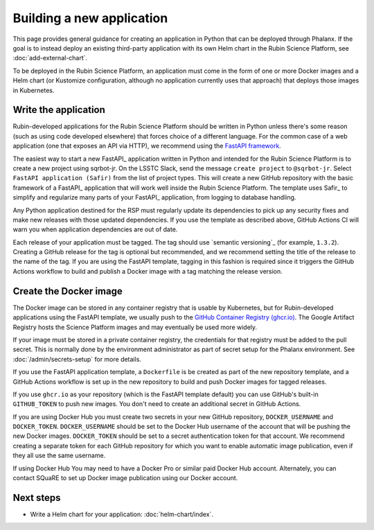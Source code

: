 ##########################
Building a new application
##########################

This page provides general guidance for creating an application in Python that can be deployed through Phalanx.
If the goal is to instead deploy an existing third-party application with its own Helm chart in the Rubin Science Platform, see :doc:`add-external-chart`.

To be deployed in the Rubin Science Platform, an application must come in the form of one or more Docker images and a Helm chart (or Kustomize configuration, although no application currently uses that approach) that deploys those images in Kubernetes.

Write the application
=====================

Rubin-developed applications for the Rubin Science Platform should be written in Python unless there's some reason (such as using code developed elsewhere) that forces choice of a different language.
For the common case of a web application (one that exposes an API via HTTP), we recommend using the `FastAPI framework <https://fastapi.tiangolo.com/>`__.

The easiest way to start a new FastAPI_ application written in Python and intended for the Rubin Science Platform is to create a new project using sqrbot-jr.
On the LSSTC Slack, send the message ``create project`` to ``@sqrbot-jr``.
Select ``FastAPI application (Safir)`` from the list of project types.
This will create a new GitHub repository with the basic framework of a FastAPI_ application that will work well inside the Rubin Science Platform.
The template uses Safir_ to simplify and regularize many parts of your FastAPI_ application, from logging to database handling.

Any Python application destined for the RSP must regularly update its dependencies to pick up any security fixes and make new releases with those updated dependencies.
If you use the template as described above, GitHub Actions CI will warn you when application dependencies are out of date.

Each release of your application must be tagged.
The tag should use `semantic versioning`_ (for example, ``1.3.2``).
Creating a GitHub release for the tag is optional but recommended, and we recommend setting the title of the release to the name of the tag.
If you are using the FastAPI template, tagging in this fashion is required since it triggers the GitHub Actions workflow to build and publish a Docker image with a tag matching the release version.

Create the Docker image
=======================

The Docker image can be stored in any container registry that is usable by Kubernetes, but for Rubin-developed applications using the FastAPI template, we usually push to the `GitHub Container Registry (ghcr.io) <https://docs.github.com/en/packages/working-with-a-github-packages-registry/working-with-the-container-registry>`__.
The Google Artifact Registry hosts the Science Platform images and may eventually be used more widely.

If your image must be stored in a private container registry, the credentials for that registry must be added to the pull secret.
This is normally done by the environment administrator as part of secret setup for the Phalanx environment.
See :doc:`/admin/secrets-setup` for more details.

If you use the FastAPI application template, a ``Dockerfile`` is be created as part of the new repository template, and a GitHub Actions workflow is set up in the new repository to build and push Docker images for tagged releases.

If you use ``ghcr.io`` as your repository (which is the FastAPI template default) you can use GitHub's built-in ``GITHUB_TOKEN`` to push new images.
You don't need to create an additional secret in GitHub Actions.

If you are using Docker Hub you must create two secrets in your new GitHub repository, ``DOCKER_USERNAME`` and ``DOCKER_TOKEN``.
``DOCKER_USERNAME`` should be set to the Docker Hub username of the account that will be pushing the new Docker images.
``DOCKER_TOKEN`` should be set to a secret authentication token for that account.
We recommend creating a separate token for each GitHub repository for which you want to enable automatic image publication, even if they all use the same username.

If using Docker Hub You may need to have a Docker Pro or similar paid Docker Hub account.
Alternately, you can contact SQuaRE to set up Docker image publication using our Docker account.

Next steps
==========

- Write a Helm chart for your application: :doc:`helm-chart/index`.

